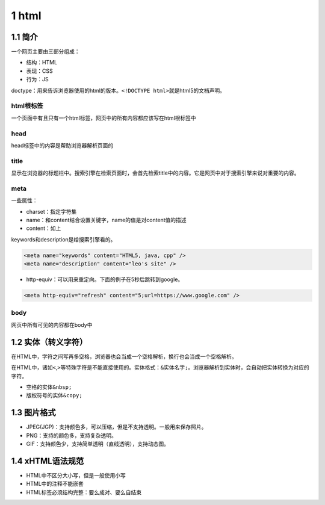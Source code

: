 1 html
======

1.1 简介
--------

一个网页主要由三部分组成：

-  结构：HTML
-  表现：CSS
-  行为：JS

doctype：用来告诉浏览器使用的html的版本。\ ``<!DOCTYPE html>``\ 就是html5的文档声明。

html根标签
~~~~~~~~~~

一个页面中有且只有一个html标签，网页中的所有内容都应该写在html根标签中

head
~~~~

head标签中的内容是帮助浏览器解析页面的

title
~~~~~

显示在浏览器的标题栏中。搜索引擎在检索页面时，会首先检索title中的内容。它是网页中对于搜索引擎来说对重要的内容。

meta
~~~~

一些属性：

-  charset：指定字符集
-  name：和content结合设置关键字，name的值是对content值的描述
-  content：如上

keywords和description是给搜索引擎看的。

.. code:: html

   <meta name="keywords" content="HTML5, java, cpp" />
   <meta name="description" content="leo's site" />

-  http-equiv：可以用来重定向。下面的例子在5秒后跳转到google。

.. code:: html

   <meta http-equiv="refresh" content="5;url=https://www.google.com" />

body
~~~~

网页中所有可见的内容都在body中

1.2 实体（转义字符）
--------------------

在HTML中，字符之间写再多空格，浏览器也会当成一个空格解析，换行也会当成一个空格解析。

在HTML中，诸如\ ``<``,\ ``>``\ 等特殊字符是不能直接使用的。实体格式：\ ``&实体名字;``\ 。浏览器解析到实体时，会自动把实体转换为对应的字符。

-  空格的实体\ ``&nbsp;``
-  版权符号的实体\ ``&copy;``

1.3 图片格式
------------

-  JPEG(JGP)：支持颜色多，可以压缩，但是不支持透明。一般用来保存照片。
-  PNG：支持的颜色多，支持复杂透明。
-  GIF：支持颜色少，支持简单透明（直线透明），支持动态图。

1.4 xHTML语法规范
-----------------

-  HTML中不区分大小写，但是一般使用小写
-  HTML中的注释不能嵌套
-  HTML标签必须结构完整：要么成对、要么自结束
